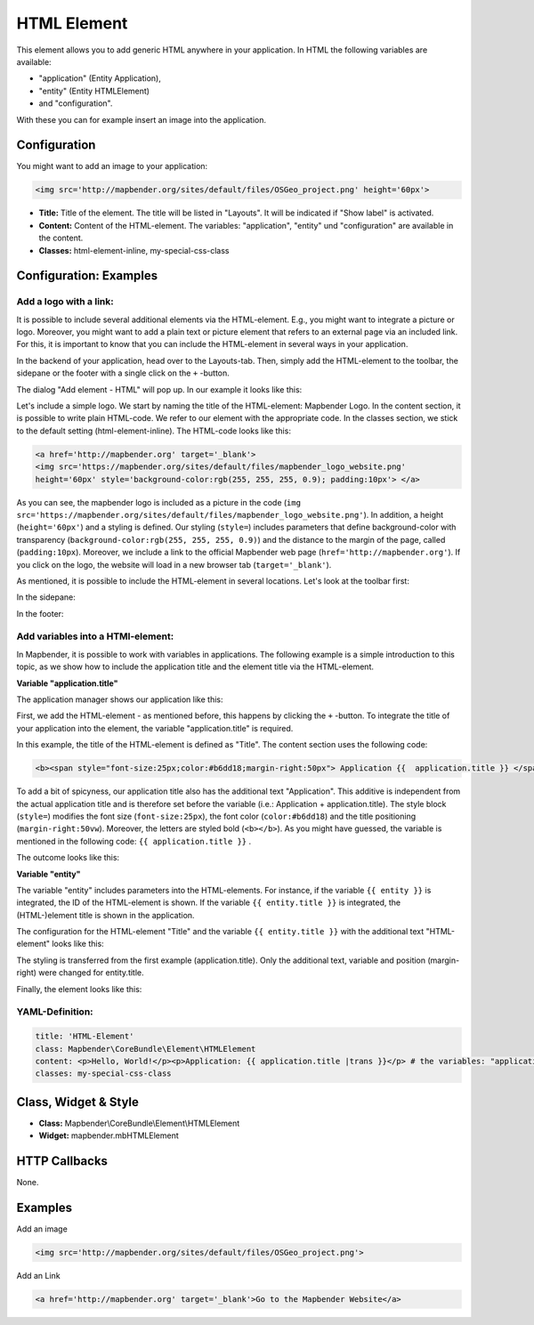 .. _html:

HTML Element
************

This element allows you to add generic HTML anywhere in your application.
In HTML the following variables are available:

- "application" (Entity Application),
- "entity" (Entity HTMLElement)
- and "configuration".

With these you can for example insert an image into the application.


.. image:: ../../../figures/html_result_application.png
     :scale: 80

Configuration
=============

You might want to add an image to your application:

.. code-block:: html

    <img src='http://mapbender.org/sites/default/files/OSGeo_project.png' height='60px'>


.. image:: ../../../figures/html.png
     :scale: 80


* **Title:** Title of the element. The title will be listed in "Layouts". It will be indicated if "Show label" is activated.
* **Content:** Content of the HTML-element. The variables: "application", "entity" und "configuration" are available in the content.
* **Classes:** html-element-inline, my-special-css-class

Configuration: Examples
=======================


Add a logo with a link:
-----------------------

It is possible to include several additional elements via the HTML-element. E.g., you might want to integrate a picture or logo. Moreover, you might want to add a plain text or picture element that refers to an external page via an included link. For this, it is important to know that you can include the HTML-element in several ways in your application.

In the backend of your application, head over to the Layouts-tab. Then, simply add the HTML-element to the toolbar, the sidepane or the footer with a single click on the ``+`` -button.

.. image:: ../../../figures/de/html_add_element.png
     :scale: 80

The dialog "Add element - HTML" will pop up. In our example it looks like this:

.. image:: ../../../figures/de/html_example_dialog.png
     :scale: 80

Let's include a simple logo. We start by naming the title of the HTML-element: Mapbender Logo. In the content section, it is possible to write plain HTML-code. We refer to our element with the appropriate code. In the classes section, we stick to the default setting (html-element-inline). The HTML-code looks like this:

.. code-block:: yaml

     <a href='http://mapbender.org' target='_blank'>
     <img src='https://mapbender.org/sites/default/files/mapbender_logo_website.png'
     height='60px' style='background-color:rgb(255, 255, 255, 0.9); padding:10px'> </a>

As you can see, the mapbender logo is included as a picture in the code (``img src='https://mapbender.org/sites/default/files/mapbender_logo_website.png'``). In addition, a height (``height='60px'``) and a styling is defined. Our styling (``style=``) includes parameters that define background-color with transparency (``background-color:rgb(255, 255, 255, 0.9)``) and the distance to the margin of the page, called (``padding:10px``). Moreover, we include a link to the official Mapbender web page (``href='http://mapbender.org'``). If you click on the logo, the website will load in a new browser tab (``target='_blank'``).

As mentioned, it is possible to include the HTML-element in several locations. Let's look at the toolbar first:

.. image:: ../../../figures/de/html_example_toolbar.png
     :scale: 80

In the sidepane:

.. image:: ../../../figures/de/html_example_sidepane.png
     :scale: 80

In the footer:

.. image:: ../../../figures/de/html_example_footer.png
     :scale: 80


Add variables into a HTMl-element:
----------------------------------

In Mapbender, it is possible to work with variables in applications. The following example is a simple introduction to this topic, as we show how to include the application title and the element title via the HTML-element.

**Variable "application.title"**

The application manager shows our application like this:

.. image:: ../../../figures/de/html_example_application.title_application.png
     :scale: 80

First, we add the HTML-element - as mentioned before, this happens by clicking the ``+`` -button. To integrate the title of your application into the element, the variable "application.title" is required.

.. image:: ../../../figures/de/html_example_application.title_dialog.png
     :scale: 80

In this example, the title of the HTML-element is defined as "Title". The content section uses the following code:

.. code-block:: yaml

     <b><span style="font-size:25px;color:#b6dd18;margin-right:50px"> Application {{  application.title }} </span></b>


To add a bit of spicyness, our application title also has the additional text "Application". This additive is independent from the actual application title and is therefore set before the variable (i.e.: Application + application.title). The style block (``style=``) modifies the font size (``font-size:25px``), the font color (``color:#b6dd18``) and the title positioning (``margin-right:50vw``). Moreover, the letters are styled bold (``<b></b>``). As you might have guessed, the variable is mentioned in the following code: ``{{ application.title }}`` .

The outcome looks like this:

.. image:: ../../../figures/de/html_example_application.title.png
     :scale: 80

**Variable "entity"**

The variable "entity" includes parameters into the HTML-elements. For instance, if the variable ``{{ entity }}`` is integrated, the ID of the HTML-element is shown. If the variable ``{{ entity.title }}`` is integrated, the (HTML-)element title is shown in the application.

The configuration for the HTML-element "Title" and the variable ``{{ entity.title }}`` with the additional text "HTML-element" looks like this:

.. image:: ../../../figures/de/html_example_entity.title_dialog.png
     :scale: 80

The styling is transferred from the first example (application.title). Only the additional text, variable and position (margin-right) were changed for entity.title.

Finally, the element looks like this:

.. image:: ../../../figures/de/html_example_entity.title.png
     :scale: 80

YAML-Definition:
----------------

.. code-block:: yaml

    title: 'HTML-Element'
    class: Mapbender\CoreBundle\Element\HTMLElement
    content: <p>Hello, World!</p><p>Application: {{ application.title |trans }}</p> # the variables: "application", "entity" und "configuration" are available in the content.
    classes: my-special-css-class


Class, Widget & Style
=====================

* **Class:** Mapbender\\CoreBundle\\Element\\HTMLElement
* **Widget:** mapbender.mbHTMLElement

HTTP Callbacks
==============

None.


Examples
========

Add an image

.. code-block:: html

   <img src='http://mapbender.org/sites/default/files/OSGeo_project.png'>


Add an Link

.. code-block:: html

  <a href='http://mapbender.org' target='_blank'>Go to the Mapbender Website</a>
